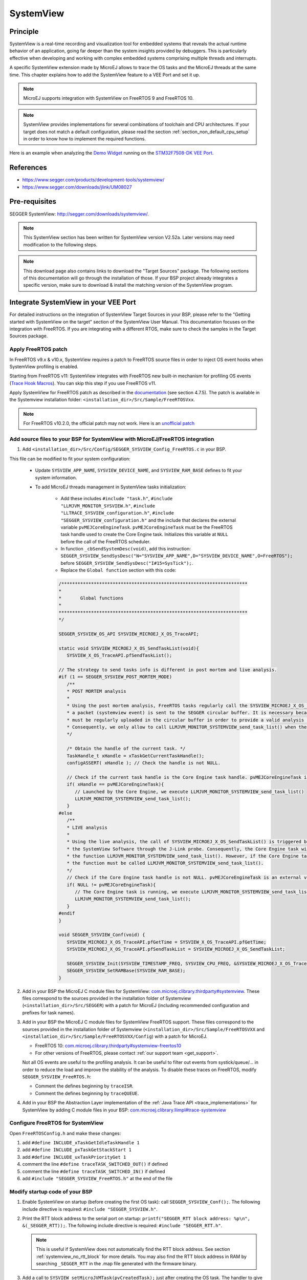 .. _systemview:

==========
SystemView
==========

Principle
=========

SystemView is a real-time recording and visualization tool for embedded systems that reveals the actual runtime behavior of an application,
going far deeper than the system insights provided by debuggers. This is particularly effective when developing and working with complex
embedded systems comprising multiple threads and interrupts.

A specific SystemView extension made by MicroEJ allows to trace the OS tasks and the MicroEJ threads at the same time.
This chapter explains how to add the SystemView feature to a VEE Port and set it up.

.. note:: MicroEJ supports integration with SystemView on FreeRTOS 9 and FreeRTOS 10.

.. note:: 
   SystemView provides implementations for several combinations of toolchain and CPU architectures.
   If your target does not match a default configuration, please read the section :ref:`section_non_default_cpu_setup`
   in order to know how to implement the required functions.

Here is an example when analyzing the `Demo Widget <https://github.com/MicroEJ/Demo-Widget>`__ running on
the `STM32F7508-DK VEE Port <https://github.com/MicroEJ/Platform-STMicroelectronics-STM32F7508-DK>`__.

.. figure:: images/STM32F7508-DK-demoWidget-SystemView.png
   :alt: SystemView analysis of DemoWidget on STM32F7508 Platform
   :align: center
   :scale: 75

References
==========

* https://www.segger.com/products/development-tools/systemview/
* https://www.segger.com/downloads/jlink/UM08027

Pre-requisites
==============

SEGGER SystemView: http://segger.com/downloads/systemview/.

.. note:: This SystemView section has been written for SystemView version V2.52a. Later versions may need modification to the following steps.

.. note::
   This download page also contains links to download the "Target Sources" package. The following sections of this documentation will go through the installation of those. If your BSP project already integrates a specific version, make sure to download & install the matching version of the SystemView program.

Integrate SystemView in your VEE Port
=====================================

For detailed instructions on the integration of SystemView Target Sources in your BSP, please refer to the "Getting started with SystemView on the target" section of the SystemView User Manual.
This documentation focuses on the integration with FreeRTOS. If you are integrating with a different RTOS, make sure to check the samples in the Target Sources package.

Apply FreeRTOS patch
--------------------

In FreeRTOS v9.x & v10.x, SystemView requires a patch to FreeRTOS source files in order to inject OS event hooks when SystemView profiling is enabled.

Starting from FreeRTOS v11: SystemView integrates with FreeRTOS new built-in mechanism for profiling OS events (`Trace Hook Macros <https://freertos.org/Documentation/02-Kernel/02-Kernel-features/09-RTOS-trace-feature>`_). You can skip this step if you use FreeRTOS v11.

Apply SystemView for FreeRTOS patch as described in the `documentation <https://www.segger.com/downloads/jlink/UM08027>`_ (see section 4.7.5).
The patch is available in the Systemview installation folder: ``<installation_dir>/Src/Sample/FreeRTOSVxx``.

.. note::
   For FreeRTOS v10.2.0, the official patch may not work. Here is an `unofficial patch <https://forum.segger.com/index.php/Thread/6158-SOLVED-SystemView-Kernelpatch-for-FreeRTOS-10-2-0/?s=add3b0f6a33159b9c4b602da0082475afeceb89a>`_

Add source files to your BSP for SystemView with MicroEJ/FreeRTOS integration
-----------------------------------------------------------------------------

.. _com.microej.clibrary.thirdparty#systemview: https://repository.microej.com/modules/com/microej/clibrary/thirdparty/systemview/1.3.1/
.. _com.microej.clibrary.thirdparty#systemview-freertos10: https://repository.microej.com/modules/com/microej/clibrary/thirdparty/systemview-freertos10/1.1.1/
.. _com.microej.clibrary.llimpl#trace-systemview: https://repository.microej.com/modules/com/microej/clibrary/llimpl/trace-systemview/3.1.0/

1. Add ``<installation_dir>/Src/Config/SEGGER_SYSVIEW_Config_FreeRTOS.c`` in your BSP.

This file can be modified to fit your system configuration:
   
   * Update ``SYSVIEW_APP_NAME``, ``SYSVIEW_DEVICE_NAME``, and ``SYSVIEW_RAM_BASE`` defines to fit your system information.
   * To add MicroEJ threads management in SystemView tasks initialization:
  
      * Add these includes ``#include "task.h"``, ``#include "LLMJVM_MONITOR_SYSVIEW.h"``, ``#include "LLTRACE_SYSVIEW_configuration.h"``, ``#include "SEGGER_SYSVIEW_configuration.h"``
        and the include that declares the external variable ``pvMEJCoreEngineTask``. ``pvMEJCoreEngineTask`` must be the FreeRTOS task handle
        used to create the Core Engine task. Initializes this variable at ``NULL`` before the call of the FreeRTOS scheduler.
      * In function ``_cbSendSystemDesc(void)``, add this instruction: ``SEGGER_SYSVIEW_SendSysDesc("N="SYSVIEW_APP_NAME",D="SYSVIEW_DEVICE_NAME",O=FreeRTOS");`` before ``SEGGER_SYSVIEW_SendSysDesc("I#15=SysTick");``.
      * Replace the ``Global function`` section with this code:

      .. code-block:: C

         /*********************************************************************
         *
         *       Global functions
         *
         **********************************************************************
         */

         SEGGER_SYSVIEW_OS_API SYSVIEW_MICROEJ_X_OS_TraceAPI;

         static void SYSVIEW_MICROEJ_X_OS_SendTaskList(void){
            SYSVIEW_X_OS_TraceAPI.pfSendTaskList();

         // The strategy to send tasks info is different in post mortem and live analysis.
         #if (1 == SEGGER_SYSVIEW_POST_MORTEM_MODE)
            /**
            * POST MORTEM analysis
            *
            * Using the post mortem analysis, FreeRTOS tasks regularly call the SYSVIEW_MICROEJ_X_OS_SendTaskList() function when
            * a packet (systemview event) is sent to the SEGGER circular buffer. It is necessary because the information of tasks
            * must be regularly uploaded in the circular buffer in order to provide a valid analysis at any moment.
            * Consequently, we only allow to call LLMJVM_MONITOR_SYSTEMVIEW_send_task_list() when the current task is the Core Engine.
            */

            /* Obtain the handle of the current task. */
            TaskHandle_t xHandle = xTaskGetCurrentTaskHandle();
            configASSERT( xHandle ); // Check the handle is not NULL.

            // Check if the current task handle is the Core Engine task handle. pvMEJCoreEngineTask is an external variable.
            if( xHandle == pvMEJCoreEngineTask){
               // Launched by the Core Engine, we execute LLMJVM_MONITOR_SYSTEMVIEW_send_task_list()
               LLMJVM_MONITOR_SYSTEMVIEW_send_task_list();
            }
         #else
            /**
            * LIVE analysis
            *
            * Using the live analysis, the call of SYSVIEW_MICROEJ_X_OS_SendTaskList() is triggered by
            * the SystemView Software through the J-Link probe. Consequently, the Core Engine task will never call
            * the function LLMJVM_MONITOR_SYSTEMVIEW_send_task_list(). However, if the Core Engine task is created,
            * the function must be called LLMJVM_MONITOR_SYSTEMVIEW_send_task_list().
            */
            // Check if the Core Engine task handle is not NULL. pvMEJCoreEngineTask is an external variable.
            if( NULL != pvMEJCoreEngineTask){
               // The Core Engine task is running, we execute LLMJVM_MONITOR_SYSTEMVIEW_send_task_list()
               LLMJVM_MONITOR_SYSTEMVIEW_send_task_list();
            }
         #endif
         }

         void SEGGER_SYSVIEW_Conf(void) {
            SYSVIEW_MICROEJ_X_OS_TraceAPI.pfGetTime = SYSVIEW_X_OS_TraceAPI.pfGetTime;
            SYSVIEW_MICROEJ_X_OS_TraceAPI.pfSendTaskList = SYSVIEW_MICROEJ_X_OS_SendTaskList;

            SEGGER_SYSVIEW_Init(SYSVIEW_TIMESTAMP_FREQ, SYSVIEW_CPU_FREQ, &SYSVIEW_MICROEJ_X_OS_TraceAPI, _cbSendSystemDesc);
            SEGGER_SYSVIEW_SetRAMBase(SYSVIEW_RAM_BASE);
         }

2. Add in your BSP the MicroEJ C module files for SystemView: `com.microej.clibrary.thirdparty#systemview`_. These files correspond to the sources provided in the installation folder of Systemview (``<installation_dir>/Src/SEGGER``) with a patch for MicroEJ (including recommended configuration and prefixes for task names).

#. Add in your BSP the MicroEJ C module files for SystemView FreeRTOS support. These files correspond to the sources provided in the installation folder of Systemview (``<installation_dir>/Src/Sample/FreeRTOSVXX`` and ``<installation_dir>/Src/Sample/FreeRTOSVXX/Config``) with a patch for MicroEJ.
   
   * FreeRTOS 10: `com.microej.clibrary.thirdparty#systemview-freertos10`_ 
   * For other versions of FreeRTOS, please contact :ref:`our support team <get_support>`.

   Not all OS events are useful to the profiling analysis. It can be useful to filter out events from systick/queue/... in order to reduce the load and improve the stability of the analysis. To disable these traces on FreeRTOS, modify ``SEGGER_SYSVIEW_FreeRTOS.h``:

   * Comment the defines beginning by ``traceISR``.
   * Comment the defines beginning by ``traceQUEUE``.

#. Add in your BSP the Abstraction Layer implementation of the :ref:`Java Trace API <trace_implementations>` for SystemView by adding C module files in your BSP: `com.microej.clibrary.llimpl#trace-systemview`_

Configure FreeRTOS for SystemView
---------------------------------

Open  ``FreeRTOSConfig.h`` and make these changes:

#. add ``#define INCLUDE_xTaskGetIdleTaskHandle 1``
#. add ``#define INCLUDE_pxTaskGetStackStart 1``
#. add ``#define INCLUDE_uxTaskPriorityGet 1``
#. comment the line ``#define traceTASK_SWITCHED_OUT()`` if defined 
#. comment the line ``#define traceTASK_SWITCHED_IN()`` if defined 
#. add ``#include "SEGGER_SYSVIEW_FreeRTOS.h"`` at the end of the file

Modify startup code of your BSP
-------------------------------

#. Enable SystemView on startup (before creating the first OS task): call ``SEGGER_SYSVIEW_Conf();``. The following include directive is required: ``#include "SEGGER_SYSVIEW.h"``.

#. Print the RTT block address to the serial port on startup: ``printf("SEGGER_RTT block address: %p\n", &(_SEGGER_RTT));``. The following include directive is required: ``#include "SEGGER_RTT.h"``.

   .. note::
      
      This is useful if SystemView does not automatically find the RTT block address.
      See section :ref:`systemview_no_rtt_block` for more details.
      You may also find the RTT block address in RAM by searching ``_SEGGER_RTT`` in the .map file generated with the firmware binary.

#. Add a call to ``SYSVIEW_setMicroJVMTask(pvCreatedTask);`` just after creating the OS task. The handler to give is the parameter of type TaskHandle_t passed to the ``xTaskCreate`` function. This will register the Core Engine OS task.

Add description files to Systemview installation folder
-------------------------------------------------------

Copy the file ``SYSVIEW_MicroEJ.txt`` of the C module `com.microej.clibrary.llimpl#trace-systemview`_ to the SystemView installation path, such as ``SEGGER/SystemView_V252a/Description/``. If your VEE Port integrates MicroUI, also add the trace descriptions files from :ref:`microui_traces`.


.. _section_non_default_cpu_setup:

Non default CPU recommendations
-------------------------------

As mentioned in the SEGGER documentation, SystemView can be used on any CPU. In the case of a CPU not supported by
default, the following macros that redirect to 4 functions must be implemented:

* ``SEGGER_SYSVIEW_GET_TIMESTAMP()``
* ``SEGGER_SYSVIEW_GET_INTERRUPT_ID()``
* ``SEGGER_SYSVIEW_LOCK()``
* ``SEGGER_SYSVIEW_UNLOCK()``

These 4 macros are defined by default in the file ``SEGGER_SYSVIEW_ConfDefaults.h`` and should be re-defined in the
file ``SEGGER_SYSVIEW_configuration.h`` when it is necessary.

The function macro ``SEGGER_SYSVIEW_GET_TIMESTAMP()`` retrieves the system timestamp for SystemView events. On most
devices the system timestamp must be generated by a timer. With the default configuration, the system timestamp is
retrieved from the user-provided function ``SEGGER_SYSVIEW_X_GetTimestamp()``. The recommended minimum accuracy for
this is on the order of magnitude of microseconds.

The function macro ``SEGGER_SYSVIEW_GET_INTERRUPT_ID()`` returns the currently active interrupt. On Cortex-M devices the
active vector can be read from the ICSR register. On other devices, the active interrupt can either be retrieved from the
interrupt controller directly, can be saved in a variable in the generic interrupt handler, or has to be assigned
manually in each interrupt routine.

The function macro ``SEGGER_SYSVIEW_LOCK()`` recursively locks SystemView transfers from being interrupted, by disabling the
interrupts. Recording a SystemView event must not be interrupted by recording another event. By default, this
function is implemented with the function macro ``SEGGER_RTT_LOCK()``. However, this definition may be empty for your system.
In this case, implement the function to disable interrupt and context switching.

The function macro ``SEGGER_SYSVIEW_UNLOCK()`` recursively unlocks SystemView transfers from being interrupted, by retoring
the previous interrupt state. Follow the same recommendations as for the function macro ``SEGGER_SYSVIEW_LOCK()``.


.. warning::
   Empty implementations of ``SEGGER_RTT_LOCK()`` and ``SEGGER_RTT_LOCK()`` will not cause
   an error at link time, so check the implementation of these two function macros carefully.


.. note:: If the target is not connected to a J-Link probe, post mortem analysis is still possible.

Post Mortem analysis data extraction
------------------------------------

First of all, in the file ``SEGGER_SYSVIEW_configuration.h``, be sure that the macro ``SEGGER_SYSVIEW_POST_MORTEM_MODE`` is set to 1 and increase the size of the
``SEGGER_SYSVIEW_RTT_BUFFER_SIZE``. Then, start manually the SystemView recording by calling
``SEGGER_SYSVIEW_Start()`` at runtime.

1. When the system crashed or all tests are done, attach with a debugger to the system and halt it.

2. Get the SystemView RTT buffer (Usually ``_SEGGER_RTT.aUp[1].pBuffer``).

When using a debugger, the SEGGER_RTT buffer can be located using the ``Expressions`` tab by adding the tracking of the expression ``_SEGGER_RTT`` symbol.

3. Save the data from pBuffer + WrOff until the end of the buffer to a file.

4. Append the data from pBuffer until pBuffer + RdOff - 1 to the file.

5. Save the file as \*.SVdat or \*.bin.

   The append step and the step 5 can be done in one cat instruction as shown below:

   .. code-block::

      cat sysview_dump_1_wroff.bin sysview_dump_1_rdoff.bin > concat_dump_1.bin


The file generated can now be read by the SystemView software.

.. note:: 
   Instructions on how to retrieve the right SEGGER RTT buffer are also available on the
   `SEGGER website <https://www.segger.com/products/development-tools/systemview/technology/post-mortem-mode>`__.


Usage
=====

Trace application events
------------------------

To enable events recording, refer to the :ref:`event_enable_recording` section to configure the required :ref:`Application Options <application_options>`.

Add custom events to the SystemView analysis
--------------------------------------------

MicroEJ Architecture can generate specific events that allow monitoring of current thread, Java exceptions, Java allocations, ... as well as custom application events.
Please refer to the :ref:`event-tracing` section.

For custom application events, the first step is to add logs to the Java application using a dedicated ``Tracer``. Please read the documentation page :ref:`codeInstrumentationForLogging`. Below is an example of ``Tracer`` usage:

.. code-block:: java

   Tracer tracer = new Tracer("MyGroup", 10);

   if (Constants.getBoolean(Tracer.TRACE_ENABLED_CONSTANT_PROPERTY)) {
      // This code is not embedded if TRACE_ENABLED_CONSTANT_PROPERTY is set to false.
      tracer.recordEvent(0);
   }

   // Do some actions HERE...
   
   if (Constants.getBoolean(Tracer.TRACE_ENABLED_CONSTANT_PROPERTY)) {
      // This code is not embedded if TRACE_ENABLED_CONSTANT_PROPERTY is set to false.
      tracer.recordEventEnd(0);
   }

Run this application on the target with traces enabled and record the SystemView analysis. Then, search for the event
in the SystemView logs with the timeline. In this example, the new event type is ``function #512``, see the screenshot below:


.. figure:: images/systemview_custom_traces_detected.png
   :alt: Custom event recorded
   :align: center


Now, it is necessary to indicate to SystemView how to decode this new event. To do that, you can either edit the file
``SYSVIEW_MicroEJ.txt`` or add a new text file in the SystemView install folder ``SEGGER/SystemView_VXXX/Description``.
In the chosen file, add the line as shown below:

.. code-block::
   
   512        Thread1_Print   Thread1 compute the time to print to the UART (512)


Finally, reload your analysis with SystemView and this time the new event should be decoded.

.. figure:: images/systemview_custom_traces_ok.png
   :alt: Custom event recorded
   :align: center

You can add more information if you use the versions of the Tracer API with more parameters. Then, if you want these
parameters to appear in the SystemView timeline view, use the modifiers below:

* ``%b`` - Display parameter as binary.
* ``%B`` - Display parameter as hexadecimal string (e.g. 00 AA FF …).
* ``%d`` - Display parameter as signed decimal integer.
* ``%D`` - Display parameter as time value.
* ``%I`` - Display parameter as a resource name if the resource id is known to SystemView.
* ``%p`` - Display parameter as 4 byte hexadecimal integer (e.g. 0xAABBCCDD).
* ``%s`` - Display parameter as string.
* ``%t`` - Display parameter as a task name if the task id is known to SystemView.
* ``%u`` - Display parameter as unsigned decimal integer.
* ``%x`` - Display parameter as hexadecimal integer.

Check the other text files provided by SEGGER for more examples in the install directory ``SEGGER/SystemView_VXXX/Description``.

Core Engine OS Task
-------------------

The :ref:`Core Engine <core_engine>` task is the native OS task that executes the Core Engine internals & the Application threads.
The provided SystemView configuration replaces (splits) the execution segments of this OS task with (into) the different components that are actually executed.
This simplifies profiling analysis by exposing the execution segments of the Scheduler, Garbage Collector & the different Application threads (with their names, see the section below) directly into SystemView's timeline, along with the other native OS tasks.

OS Tasks and Threads Names
--------------------------

To make a distinction between the OS tasks and the MicroEJ threads, a prefix is added to the OS tasks names (``[OS]``) and the threads names (``[MEJ]``).

.. _fig_sv_names:
.. figure:: images/sv_names.*
   :alt: OS and Thread Names
   :align: center

   OS Tasks and Threads Names

.. note:: 

   SystemView limits the number of characters to 32. The prefix length is included in these 32 characters; consequently, the end of the original OS task or thread name can be cropped.

OS Tasks and Threads Priorities
-------------------------------

SystemView lists the OS tasks and threads according to their priorities. 
However, the priority notion does not have the same signification when talking about OS tasks or threads: a thread priority depends on the Core Engine OS task priority.

As a consequence, a thread with the priority ``5`` may not appear between an OS task with the priority ``4`` and another OS task with priority ``6``:

* if the Core Engine OS task priority is ``3``, the thread must appear below an OS task with priority ``4``. 
* if the Core Engine OS task priority is ``7``, the thread must appear above an OS task with priority ``6``. 

To keep a consistent line ordering in SystemView, the priorities sent to the SystemView client respect the following rules:

* OS task: ``priority_sent = task_priority * 100``.
* MicroEJ thread: ``priority_sent = MicroJvm_task_priority * 100 + thread_priority``.

Troubleshooting
===============

SystemView doesn't see any activity in MicroEJ Tasks
----------------------------------------------------

You have to enable runtime traces of your Java application. 

* In :guilabel:`Run` > :guilabel:`Run configuration`, select your Java application launcher.
* Then, go to :guilabel:`Configuration tab` > :guilabel:`Runtime` > :guilabel:`Trace`.
* Finally, check checkboxes :guilabel:`Enable execution traces` and :guilabel:`Start execution traces automatically` as shown in the picture below.
* Rebuild your firmware with the new Java application version, which should fix the issue.

.. figure:: images/sysview_app_traces.png
   :alt: Enable traces of the Java application.
   :align: center
   :scale: 60
   :width: 1109px
   :height: 865px

You may only check the first checkbox when you know when you want to start the trace recording. 
For more information, please refer to the :ref:`event_enable_recording` section to configure the required :ref:`Application Options <application_options>`.


OVERFLOW Events in SystemView
-----------------------------

Depending on the application, OVERFLOW events can be seen in System View. To mitigate this problem, the default `SEGGER_SYSVIEW_RTT_BUFFER_SIZE` can be increased
from the default 1kB to a more appropriate size of 4kB. Still, if OVERFLOW events are still visible, the user can further increase this configuration found in
``/YourPlatformProject-bsp/projects/microej/thirdparty/systemview/inc/SEGGER_SYSVIEW_configuration.h``.

.. _systemview_no_rtt_block:

RTT Control Block Not Found
---------------------------

.. figure:: images/systemview_rtt_not_found.png
   :alt: RTT Block not found.
   :align: center
   :scale: 100
   :width: 277px
   :height: 147px

* Get the RTT block address from the standard output by resetting the board (it is printed at the beginning of the firmware program),
* In SystemView, select :guilabel:`Target` > :guilabel:`Start recording`,
* In :guilabel:`RTT Control Block Detection`, select :guilabel:`Address` and put the address retrieved.
  You can also try with :guilabel:`Search Range` option.


RTT block found by SystemView but no traces displayed
-----------------------------------------------------

* Be sure that your MCU is running. The BSP may use semi-hosting traces that
  block the MCU execution if the application is running out of a Debug session.
* You can check the state of the MCU using J-Link tools such as ``J-Link Commander`` and ``Ozone`` to start a Debug session.

Bus hardfault when running SystemView without Java Virtual Machine (JVM)
------------------------------------------------------------------------

The function  ``LLMJVM_MONITOR_SYSTEMVIEW_send_task_list();`` triggers  a  ``Bus Hardfault`` when no JVM is launched.
To solve this issue, comment this function call out in ``SEGGER_SYSVIEW_Config_FreeRTOS.c`` when you run SystemView without launching the JVM.



Partial or wrong analysis with warning messages in the logs 
-----------------------------------------------------------

It may happen that logs are not recorded well, with the following messages displayed in the log window:

.. code-block::

   Warning: Decoding 32-bit value failed. Bit 5 has continuation set
   Warning: Error during file analysis.


The cause of this issue can be a wrong implementation of the locking function macros ``SEGGER_SYSVIEW_LOCK()`` and ``SEGGER_SYSVIEW_UNLOCK()``.
This problem may occur on a system target that is not supported by default in SystemView sources. 

This issue has been discussed in the SEGGER forum topic here: https://forum.segger.com/index.php/Thread/8336-SOLVED-SystemView-stops-working-with-Error-140-and-141/


SystemView for STM32 ST-Link Probe
----------------------------------

SystemView software requires a J-Link probe. 
If your target board uses an ST-Link probe, it is possible to re-flash the ST-LINK on board with a J-Link firmware.
See instructions provided by SEGGER Microcontroller https://www.segger.com/products/debug-probes/j-link/models/other-j-links/st-link-on-board/ for more details.

If you cannot flash a firmware for an STM32 device after replacing the J-Link firmware with the ST-Link original one:

* Use ST_Link utility program to update the ST_Link firmware, go to :guilabel:`ST-LINK` > :guilabel:`Firmware update`.
* Then, try to flash again.


.. figure:: images/systemview_st_link_pb.png
   :alt: RTT Block not found.
   :align: center
   :scale: 75
   :width: 1285px
   :height: 951px

..
   | Copyright 2020-2025, MicroEJ Corp. Content in this space is free 
   for read and redistribute. Except if otherwise stated, modification 
   is subject to MicroEJ Corp prior approval.
   | MicroEJ is a trademark of MicroEJ Corp. All other trademarks and 
   copyrights are the property of their respective owners.
